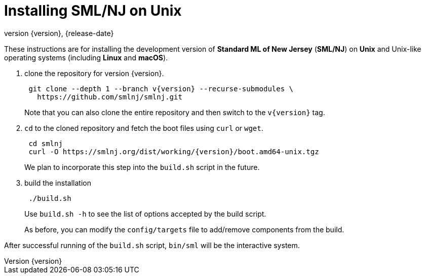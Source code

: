 = Installing SML/NJ on Unix
:revnumber: {version}
:revdate: {release-date}
:source-highlighter: pygments
:dist-dir: https://smlnj.org/dist/working/{version}/
:history: {dist-dir}HISTORY.html
:release-notes: {dist-dir}{version}-README.html
:stem: latexmath
:source-highlighter: pygments

These instructions are for installing the development version
of **Standard ML of New Jersey** (**SML/NJ**) on **Unix** and
Unix-like operating systems (including **Linux** and **macOS**).

--
1. clone the repository for version {version}.
+
[subs="+attributes"]
----
 git clone --depth 1 --branch v{version} --recurse-submodules \
   https://github.com/smlnj/smlnj.git
----
+
Note that you can also clone the entire repository and then switch to the
`v{version}` tag.

2. `cd` to the cloned repository and fetch the boot files using
`curl` or `wget`.
+
[subs="+attributes"]
----
 cd smlnj
 curl -O {dist-dir}boot.amd64-unix.tgz
----
We plan to incorporate this step into the `build.sh` script in the future.

3. build the installation
+
----
 ./build.sh
----
Use `build.sh -h` to see the list of options accepted by the build script.
+
As before, you can modify the `config/targets` file to add/remove components
from the build.
--

After successful running of the `build.sh` script, `bin/sml` will be the interactive
system.
